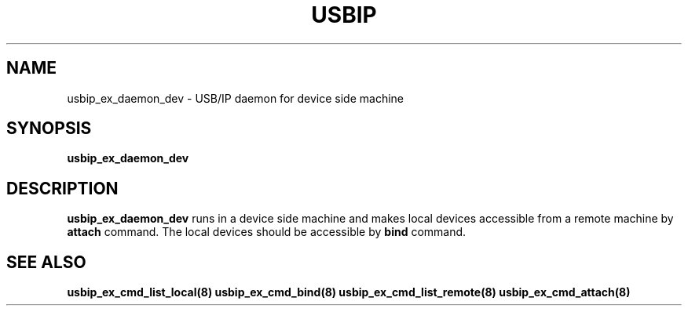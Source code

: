 .TH USBIP "8" "May 20i16" "usbip" "System Administration Utilities"
.SH NAME
usbip_ex_daemon_dev \- USB/IP daemon for device side machine
.SH SYNOPSIS
.B usbip_ex_daemon_dev

.SH DESCRIPTION
.B usbip_ex_daemon_dev
runs in a device side machine and makes local devices accessible from a remote machine by \fBattach\fR command. The local devices should be accessible by \fBbind\fR command.

.SH "SEE ALSO"
\fBusbip_ex_cmd_list_local\fP\fB(8)\fB\fP
\fBusbip_ex_cmd_bind\fP\fB(8)\fB\fP
\fBusbip_ex_cmd_list_remote\fP\fB(8)\fB\fP
\fBusbip_ex_cmd_attach\fP\fB(8)\fB\fP
